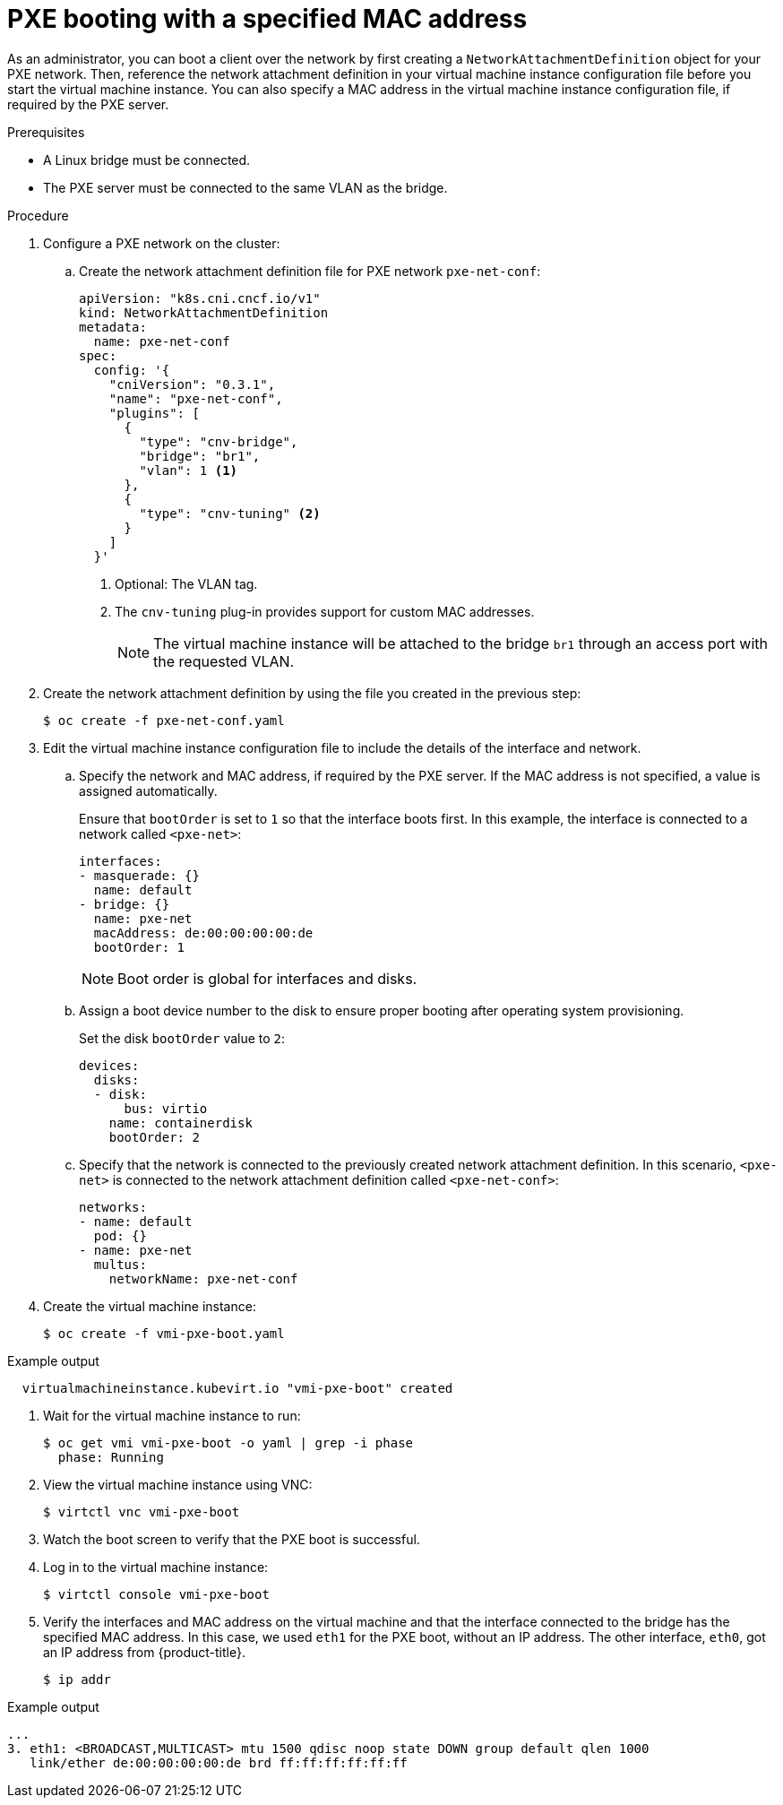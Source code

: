 // Module included in the following assemblies:
//
// * virt/virtual_machines/advanced_vm_management/virt-configuring-pxe-booting.adoc

[id="virt-pxe-booting-with-mac-address_{context}"]
= PXE booting with a specified MAC address

As an administrator, you can boot a client over the network by first creating a `NetworkAttachmentDefinition` object for your PXE network.
Then, reference the network attachment definition in your virtual machine instance configuration file before you start the virtual machine instance.
You can also specify a MAC address in the virtual machine instance configuration file, if required by the PXE server.

.Prerequisites

* A Linux bridge must be connected.
* The PXE server must be connected to the same VLAN as the bridge.

.Procedure

. Configure a PXE network on the cluster:

.. Create the network attachment definition file for PXE network `pxe-net-conf`:
+
[source,yaml]
----
apiVersion: "k8s.cni.cncf.io/v1"
kind: NetworkAttachmentDefinition
metadata:
  name: pxe-net-conf
spec:
  config: '{
    "cniVersion": "0.3.1",
    "name": "pxe-net-conf",
    "plugins": [
      {
        "type": "cnv-bridge",
        "bridge": "br1",
        "vlan": 1 <1>
      },
      {
        "type": "cnv-tuning" <2>
      }
    ]
  }'
----
<1> Optional: The VLAN tag.
<2> The `cnv-tuning` plug-in provides support for custom MAC addresses.
+
[NOTE]
====
The virtual machine instance will be attached to the bridge `br1` through an access port with the requested VLAN.
====

. Create the network attachment definition by using the file you created in the previous step:
+
[source,terminal]
----
$ oc create -f pxe-net-conf.yaml
----

. Edit the virtual machine instance configuration file to include the details of the interface and network.

.. Specify the network and MAC address, if required by the PXE server.
If the MAC address is not specified, a value is assigned automatically.
+
Ensure that `bootOrder` is set to `1` so that the interface boots first.
In this example, the interface is connected to a network called
`<pxe-net>`:
+
[source,yaml]
----
interfaces:
- masquerade: {}
  name: default
- bridge: {}
  name: pxe-net
  macAddress: de:00:00:00:00:de
  bootOrder: 1
----
+
[NOTE]
====
Boot order is global for interfaces and disks.
====

.. Assign a boot device number to the disk to ensure proper booting after operating system provisioning.
+
Set the disk `bootOrder` value to `2`:
+
[source,yaml]
----
devices:
  disks:
  - disk:
      bus: virtio
    name: containerdisk
    bootOrder: 2
----

.. Specify that the network is connected to the previously created network attachment definition. In this scenario, `<pxe-net>` is connected to the network attachment definition called `<pxe-net-conf>`:
+
[source,yaml]
----
networks:
- name: default
  pod: {}
- name: pxe-net
  multus:
    networkName: pxe-net-conf
----

. Create the virtual machine instance:
+
[source,terminal]
----
$ oc create -f vmi-pxe-boot.yaml
----

.Example output
[source,terminal]
----
  virtualmachineinstance.kubevirt.io "vmi-pxe-boot" created
----

. Wait for the virtual machine instance to run:
+
[source,terminal]
----
$ oc get vmi vmi-pxe-boot -o yaml | grep -i phase
  phase: Running
----

. View the virtual machine instance using VNC:
+
[source,terminal]
----
$ virtctl vnc vmi-pxe-boot
----

. Watch the boot screen to verify that the PXE boot is successful.

. Log in to the virtual machine instance:
+
[source,terminal]
----
$ virtctl console vmi-pxe-boot
----

. Verify the interfaces and MAC address on the virtual machine and that the interface connected to the bridge has the specified MAC address.
In this case, we used `eth1` for the PXE boot, without an IP address. The other interface, `eth0`, got an IP address from {product-title}.
+
[source,terminal]
----
$ ip addr
----

.Example output
[source,terminal]
----
...
3. eth1: <BROADCAST,MULTICAST> mtu 1500 qdisc noop state DOWN group default qlen 1000
   link/ether de:00:00:00:00:de brd ff:ff:ff:ff:ff:ff
----
